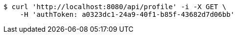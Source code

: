 [source,bash]
----
$ curl 'http://localhost:8080/api/profile' -i -X GET \
    -H 'authToken: a0323dc1-24a9-40f1-b85f-43682d7d06bb'
----
